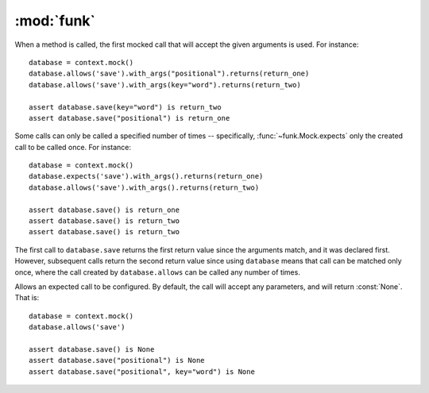 :mod:`funk`
============

.. module:: funk

.. function:: with_context

    A decorator for test methods. Supplies an instance of :class:`~funk.Context`
    as the keyword argument *context*::
    
        @with_context
        def test_some_function(context):
            # context is an instance of Context
            some_mock = context.mock()
            ...
            
    At the end of test, ``context.verify()`` will be called, so there is no
    need to call it yourself.

.. class:: Context

    .. method:: __init__
    
        Create a new context, with no expectations set up.
        
    .. method:: mock
    
        Create a new :class:`~funk.Mock` tied to this context.
        
    .. method:: verify
    
        Verifies that all mocks created with this context have had their
        expectations satisified. If this is not the case, an :class:`AssertionError`
        will be raised.
        
.. class:: Mock

    When a method is called, the first mocked call that will accept the given
    arguments is used. For instance::
    
        database = context.mock()
        database.allows('save').with_args("positional").returns(return_one)
        database.allows('save').with_args(key="word").returns(return_two)
        
        assert database.save(key="word") is return_two
        assert database.save("positional") is return_one
        
    Some calls can only be called a specified number of times -- specifically,
    :func:`~funk.Mock.expects` only the created call to be called once. For instance::
    
        database = context.mock()
        database.expects('save').with_args().returns(return_one)
        database.allows('save').with_args().returns(return_two)
        
        assert database.save() is return_one
        assert database.save() is return_two
        assert database.save() is return_two
        
    The first call to ``database.save`` returns the first return value since
    the arguments match, and it was declared first. However, subsequent calls
    return the second return value since using ``database`` means that call
    can be matched only once, where the call created by ``database.allows`` can
    be called any number of times.

    .. method:: hasattr(**kwargs)
    
        Sets attributes on the mocked object. For instance::
        
            mock = context.mock()
            mock.has_attr(key='word', something='else')
            assert mock.key == 'word'
            assert mock.something == 'else'

    .. method:: expects(method_name)
    
        Expect a call to the method named *method_name*. If the method is not
        called, an :class:`AssertionError` is raised. This particular call
        can be called once, but you can add further calls to the same method.
        For instance, this will not raise :class:`AssertionError`::
        
            mock = context.mock()
            mock.expects('save')
            mock.expects('save')
            
            mock.save()
            mock.save()
        
        However, a third call ``mock.save`` would raise an `AssertionError`.
        
        This method returns an instance of :class:`~funk.call.Call`, which allows
        the expected method call to be customised.
        
    .. method:: allows(method_name)
    
        Similar to :func:`funk.Mock.expects`, expect that the method can be called
        any number of times, including none.

.. module:: call

.. class:: Call
    
    Allows an expected call to be configured. By default, the call will accept
    any parameters, and will return :const:`None`. That is::
    
        database = context.mock()
        database.allows('save')
        
        assert database.save() is None
        assert database.save("positional") is None
        assert database.save("positional", key="word") is None
    
    .. method:: with_args(*args, **kwargs)
    
        Allow this call to only accept the given arguments. For instance::
        
            database = context.mock()
            database.allows('save').with_args('positional', key='word').returns(return_value)
            assert database.save('positional', key='word') is return_value
            database.save() # Raises AssertionError
            
        Matchers can also be used to specify allowed arguments::
        
            from funk.matchers import is_a
            
            ...
        
            calculator = context.mock()
            calculator.allows('add').with_args(is_a(int), is_a(int)).returns(return_value)
            assert calculator.add(4, 9) is return_value
    
    .. method:: raises(exception)
    
        Causes this call to raise *exception* when called.
    
    .. method:: returns(value)
    
        Causes this call to return *value*::
        
            database = context.mock()
            database.allows('save').returns(return_value)
            
            assert database.save() is return_value
            assert database.save("positional") is return_value
            
        The same method can return different values. For instance::
        
            database = context.mock()
            database.expects('save').returns(return_one)
            database.expects('save').returns(return_two)
            
            assert database.save() is return_one
            assert database.save() is return_two
        
